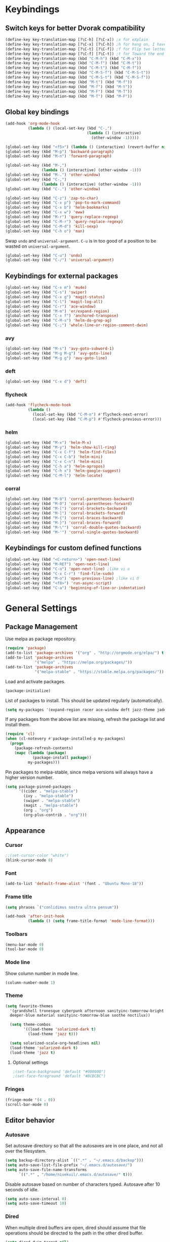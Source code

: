 # -*- poly-org -*-
* Keybindings
** Switch keys for better Dvorak compatibility
#+BEGIN_SRC emacs-lisp
(define-key key-translation-map [?\C-h] [?\C-x]) ;x for eXplain
(define-key key-translation-map [?\C-x] [?\C-h]) ;h for hang on, I have more input
(define-key key-translation-map [?\C-t] [?\C-f]) ;f for Flip two letters
(define-key key-translation-map [?\C-f] [?\C-t]) ;t for Toward the end of the line/file
(define-key key-translation-map (kbd "C-M-h") (kbd "C-M-x"))
(define-key key-translation-map (kbd "C-M-f") (kbd "C-M-t"))
(define-key key-translation-map (kbd "C-M-t") (kbd "C-M-f"))
(define-key key-translation-map (kbd "C-M-S-f") (kbd "C-M-S-t"))
(define-key key-translation-map (kbd "C-M-S-t") (kbd "C-M-S-f"))
(define-key key-translation-map (kbd "M-t") (kbd "M-f"))
(define-key key-translation-map (kbd "M-f") (kbd "M-t"))
(define-key key-translation-map (kbd "M-F") (kbd "M-T"))
(define-key key-translation-map (kbd "M-T") (kbd "M-F"))
#+END_SRC

** Global key bindings
#+BEGIN_SRC emacs-lisp
(add-hook 'org-mode-hook
          (lambda () (local-set-key (kbd "C-,")
                                    (lambda () (interactive)
                                      (other-window -1)))))

(global-set-key (kbd "<f5>") (lambda () (interactive) (revert-buffer nil t)))
(global-set-key (kbd "M-p") 'backward-paragraph)
(global-set-key (kbd "M-n") 'forward-paragraph)

(global-set-key (kbd "M-,")
                (lambda () (interactive) (other-window -1)))
(global-set-key (kbd "M-.") 'other-window)
(global-set-key (kbd "C-,")
                (lambda () (interactive) (other-window -1)))
(global-set-key (kbd "C-.") 'other-window)

(global-set-key (kbd "C-z") 'zap-to-char)
(global-set-key (kbd "C-x p") 'pop-to-mark-command)
(global-set-key (kbd "C-x b") 'helm-bookmarks)
(global-set-key (kbd "C-x w") 'eww)
(global-set-key (kbd "M-r") 'query-replace-regexp)
(global-set-key (kbd "C-M-r") 'query-replace-regexp)
(global-set-key (kbd "C-M-d") 'kill-sexp)
(global-set-key (kbd "C-h o") 'man)
#+END_SRC

Swap =undo= and =universal-argument=. =C-u= is in too good of a position to be wasted on =universal-argument=.
#+BEGIN_SRC emacs-lisp
(global-set-key (kbd "C-u") 'undo)
(global-set-key (kbd "C-/") 'universal-argument)
#+END_SRC

** Keybindings for external packages
#+BEGIN_SRC emacs-lisp
(global-set-key (kbd "C-x m") 'mu4e)
(global-set-key (kbd "C-s") 'swiper)
(global-set-key (kbd "C-x g") 'magit-status)
(global-set-key (kbd "C-l") 'magit-log-all)
(global-set-key (kbd "C-r") 'ace-window)
(global-set-key (kbd "M-m") 'er/expand-region)
(global-set-key (kbd "C-x f") 'anchored-transpose)
(global-set-key (kbd "C-M-s") 'helm-do-grep-ag)
(global-set-key (kbd "C-;") 'whole-line-or-region-comment-dwim)
#+END_SRC

*** avy
#+BEGIN_SRC emacs-lisp
(global-set-key (kbd "M-s") 'avy-goto-subword-1)
(global-set-key (kbd "M-g M-g") 'avy-goto-line)
(global-set-key (kbd "M-g g") 'avy-goto-line)
#+END_SRC

*** deft
#+BEGIN_SRC emacs-lisp
(global-set-key (kbd "C-x d") 'deft)
#+END_SRC

*** flycheck
#+BEGIN_SRC emacs-lisp
(add-hook 'flycheck-mode-hook
          (lambda ()
            (local-set-key (kbd "C-M-n") #'flycheck-next-error)
            (local-set-key (kbd "C-M-p") #'flycheck-previous-error)))
#+END_SRC

*** helm
#+BEGIN_SRC emacs-lisp
(global-set-key (kbd "M-x") 'helm-M-x)
(global-set-key (kbd "M-y") 'helm-show-kill-ring)
(global-set-key (kbd "C-x C-f") 'helm-find-files)
(global-set-key (kbd "C-x C-b") 'helm-mini)
(global-set-key (kbd "C-x C-n") 'helm-mini)
(global-set-key (kbd "C-h a") 'helm-apropos)
(global-set-key (kbd "C-h x") 'helm-google-suggest)
(global-set-key (kbd "C-M-l") 'helm-locate)
#+END_SRC

*** corral
#+BEGIN_SRC emacs-lisp
(global-set-key (kbd "M-9") 'corral-parentheses-backward)
(global-set-key (kbd "M-0") 'corral-parentheses-forward)
(global-set-key (kbd "M-[") 'corral-brackets-backward)
(global-set-key (kbd "M-]") 'corral-brackets-forward)
(global-set-key (kbd "M-{") 'corral-braces-backward)
(global-set-key (kbd "M-}") 'corral-braces-forward)
(global-set-key (kbd "M-\"") 'corral-double-quotes-backward)
(global-set-key (kbd "M-'") 'corral-single-quotes-backward)
#+END_SRC

** Keybindings for custom defined functions
#+BEGIN_SRC emacs-lisp
(global-set-key (kbd "<C-return>") 'open-next-line)
(global-set-key (kbd "M-RET") 'open-next-line)
(global-set-key (kbd "C-o") 'open-next-line) ;like vi o
(global-set-key (kbd "C-x C-r") 'find-file-sudo)
(global-set-key (kbd "M-o") 'open-previous-line) ;like vi O
(global-set-key (kbd "<f8>") 'run-async-script)
(global-set-key (kbd "C-a") 'beginning-of-line-or-indentation)
#+END_SRC

* General Settings
** Package Management
Use melpa as package repository.
#+BEGIN_SRC emacs-lisp  
(require 'package)
(add-to-list 'package-archives '("org" . "http://orgmode.org/elpa/") t)
(add-to-list 'package-archives
             '("melpa" . "https://melpa.org/packages/"))
(add-to-list 'package-archives
             '("melpa-stable" . "https://stable.melpa.org/packages/"))
#+END_SRC             

Load and activate packages.
#+BEGIN_SRC emacs-lisp
(package-initialize)
#+END_SRC

List of packages to install.  This should be updated regularly (automatically).
#+BEGIN_SRC emacs-lisp
(setq my-packages '(expand-region racer ace-window deft jazz-theme jade projectile magit spaceline org-plus-contrib cider company-emacs-eclim eclim tuareg swiper monochrome-theme polymode flycheck-pos-tip flycheck-rust rust-mode irony-eldoc ob-ipython jade scss-mode markdown-mode kooten-theme helm git-commit flycheck yasnippet yaml-mode ws-butler writegood-mode whole-line-or-region web-mode ujelly-theme tronesque-theme temp-buffer-browse symon stripe-buffer string-utils spacegray-theme soothe-theme solarized-theme smyx-theme simple-httpd request rainbow-delimiters py-autopep8 noctilux-theme names multi minesweeper lush-theme load-theme-buffer-local json-rpc jinja2-mode hungry-delete jazz-theme htmlize highlight-indentation helm-ag gnugo focus flycheck-package flycheck-irony firecode-theme erc-hl-nicks draft-mode diminish darktooth-theme cyberpunk-theme corral company-irony-c-headers company-irony command-log-mode column-enforce-mode bubbleberry-theme anchored-transpose afternoon-theme @ which-key))
#+END_SRC

If any packages from the above list are missing, refresh the package list and install them.
#+BEGIN_SRC emacs-lisp
(require 'cl)
(when (cl-notevery #'package-installed-p my-packages)
  (progn
    (package-refresh-contents)
    (mapc (lambda (package)
            (package-install package))
          my-packages)))
#+END_SRC

Pin packages to melpa-stable, since melpa versions will always have a higher version number.
#+BEGIN_SRC emacs-lisp
(setq package-pinned-packages
      '((cider . "melpa-stable")
        (ivy . "melpa-stable")
        (swiper . "melpa-stable")
        (magit . "melpa-stable")
        (org . "org")
        (org-plus-contrib . "org")))
#+END_SRC

** Appearance
*** Cursor
#+BEGIN_SRC emacs-lisp
;;(set-cursor-color "white")
(blink-cursor-mode 0)
#+END_SRC

*** Font
#+BEGIN_SRC emacs-lisp
(add-to-list 'default-frame-alist '(font . "Ubuntu Mono-18"))
#+END_SRC

*** Frame title
#+BEGIN_SRC emacs-lisp
(setq phrases `("conlidimus nostra ultra pensum"))
#+END_SRC

#+BEGIN_SRC emacs-lisp
(add-hook 'after-init-hook
          (lambda () (setq frame-title-format 'mode-line-format)))
#+END_SRC          

*** Toolbars
#+BEGIN_SRC emacs-lisp
  (menu-bar-mode 0)
  (tool-bar-mode 0)
#+END_SRC

*** Mode line
Show column number in mode line.
#+BEGIN_SRC emacs-lisp
(column-number-mode 1)
#+END_SRC

*** Theme
#+BEGIN_SRC emacs-lisp
(setq favorite-themes
  '(grandshell tronesque cyberpunk afternoon sanityinc-tomorrow-bright
  deeper-blue material sanityinc-tomorrow-blue soothe noctilux))

  (setq theme-combos
        '((load-theme 'solarized-dark t)
          (load-theme 'jazz t)))

  (setq solarized-scale-org-headlines nil)
  (load-theme 'solarized-dark t)
  (load-theme 'jazz t)

#+END_SRC

**** Optional settings
#+BEGIN_SRC emacs-lisp
;(set-face-background 'default "#000000")
;(set-face-foreground 'default "#BCBCBC")
#+END_SRC
     
*** Fringes
#+BEGIN_SRC emacs-lisp
  (fringe-mode '(4 . 0))
  (scroll-bar-mode 0)
#+END_SRC

** Editor behavior
*** Autosave
Set autosave directory so that all the autosaves are in one place, and not all over the filesystem.
#+BEGIN_SRC emacs-lisp
  (setq backup-directory-alist `((".*" . "~/.emacs.d/backup")))
  (setq auto-save-list-file-prefix "~/.emacs.d/autosave/")
  (setq auto-save-file-name-transforms
        `((".*" , "/home/nivekuil/.emacs.d/autosave/" t)))
#+END_SRC

Disable autosave based on number of characters typed.  Autosave after 10 seconds of idle.
#+BEGIN_SRC emacs-lisp
  (setq auto-save-interval 0)
  (setq auto-save-timeout 10)
#+END_SRC

*** Dired
When multiple dired buffers are open, dired should assume that file operations should be directed to the path in the other dired buffer.
#+BEGIN_SRC emacs-lisp
  (setq dired-dwim-target nil)
#+END_SRC

*** Eldoc
This should be lower than flycheck-display-errors-delay so it doesn't clobber it.
#+BEGIN_SRC emacs-lisp
  (setq eldoc-idle-delay 0.3)
#+END_SRC
*** Fill column
fill commands should create rows up to to 78 characters long.
#+BEGIN_SRC emacs-lisp
  (setq-default fill-column 78)
#+END_SRC
*** Scrolling
Make scrolling behave smoothly.  Note that scrolling does not work correctly with hl-line-mode after cursor goes to the bottom of the buffer.
#+BEGIN_SRC emacs-lisp
  (setq scroll-margin 7
        scroll-conservatively 10000)
#+END_SRC

Change how many lines mouse wheel scrolls by - 1 line at a time with no modifiers.
#+BEGIN_SRC emacs-lisp
  (setq mouse-wheel-scroll-amount '(1 ((shift) . 3) ((control) . 8)))
#+END_SRC

*** Yanking (pasting)
If we copy something from outside emacs, save it in the kill ring so it doesn't get lost after a kill.
#+BEGIN_SRC emacs-lisp
  (setq save-interprogram-paste-before-kill t)
#+END_SRC

*** Increase garbage collection memory threshold
By default Emacs GC'd every .76MB allocated, which is far too aggressive for a modern machine.  Raise this to a much bigger number.
#+BEGIN_SRC emacs-lisp
(setq gc-cons-threshold 20000000)
#+END_SRC

*** Increase undo limit
#+BEGIN_SRC emacs-lisp
(setq undo-limit 800000)
(setq undo-strong-limit 1200000)
#+END_SRC

*** Save place in files
#+BEGIN_SRC emacs-lisp
(save-place-mode 1)
#+END_SRC
*** Spell checking
Disable these keybindings for flyspell.
#+BEGIN_SRC emacs-lisp
(eval-after-load "flyspell"
  (lambda ()
    (define-key flyspell-mode-map (kbd "C-.") nil)
    (define-key flyspell-mode-map (kbd "C-,") nil)))
(setq ispell-program-name "/usr/bin/hunspell")
#+END_SRC

** Web browsing
Shadow the original browse-url function, making it work appropriate to the frame's environment (graphical or terminal).
#+BEGIN_SRC emacs-lisp
(setq browse-url-generic-program (executable-find "firefox-nightly"))
(add-hook 'after-init-hook (lambda ()
                             (defun browse-url (url &rest _)
                               "Shadow the original `browse-url' function, making it work appropriate to the frame's environment (graphical or terminal) by using either xdg-open or eww."
                               (interactive)
                               (if (display-graphic-p)
                                   (browse-url-generic url)
                                 (eww-browse-url url)))))
#+END_SRC                                 

** Message buffer
Timestamp each message.
#+BEGIN_SRC emacs-lisp
  (defun timestamp-message (orig-fun format-string &rest args)
    (when (or (> (length format-string) 0) args)
      (apply orig-fun
             (concat (format-time-string "[%T] " (current-time)) format-string)
             args)))
  (advice-add 'message :around #'timestamp-message)
#+END_SRC

** Shell
Don't pop up the async shell command buffer.
#+BEGIN_SRC emacs-lisp
  (add-to-list 'display-buffer-alist (cons "\\*Async Shell Command\\*.*" (cons #'display-buffer-no-window nil)))
#+END_SRC

** TRAMP
Don't litter directories with history files.
#+BEGIN_EXAMPLE
(setq tramp-histfile-override "/tmp/.tramp_history")
#+END_EXAMPLE
** Terminal
Terminal emacs behaves differently from GTK emacs in a lot of annoying ways.

Having M-[ bound will have a really annoying interaction with the bracketed paste mode of terminal emulators so unbind this key.
#+BEGIN_SRC emacs-lisp
  (add-hook 'after-init-hook (lambda nil (global-unset-key (kbd "M-["))))
#+END_SRC  
* Custom Functions
** Commands
*** Run current buffer in interpreter asynchronously
#+BEGIN_SRC emacs-lisp
  (defun run-async-script ()
    (interactive)
    (save-buffer)
    (cond ((equal (file-name-extension buffer-file-name) "py")
           (async-shell-command (concat "python " buffer-file-name)))))
#+END_SRC

*** find-file-sudo
#+BEGIN_SRC emacs-lisp
  (defun find-file-sudo ()
    "Reopen the current file as root, preserving point position."
    (interactive)
    (let ((p (point)))
      (find-alternate-file (concat "/sudo:root@localhost:" buffer-file-name))
      (goto-char p)))
#+END_SRC

*** open-next-line
Behave like vi's o command
Binding: C-o, C-RET, M-RET
#+BEGIN_SRC emacs-lisp
  (defun open-next-line ()
    "Open a new line after the current one."
    (interactive)
    (end-of-line) (open-line 1) (forward-line) (indent-according-to-mode))
#+END_SRC

*** open-previous-line
Behave like vi's O command
Binding: M-o
#+BEGIN_SRC emacs-lisp
  (defun open-previous-line ()
    "Open a new line before the current one."
    (interactive)
    (beginning-of-line) (open-line 1) (indent-according-to-mode))
#+END_SRC

*** mark-this-line
Binding: M-m
#+BEGIN_SRC emacs-lisp
  (defun mark-this-line ()
    "Mark the current line from indentation to end, leaving cursor at end."
    (interactive)
    (back-to-indentation) (set-mark-command nil) (end-of-line))
#+END_SRC

*** correct-exponent-formatting-in-region
#+BEGIN_SRC emacs-lisp
  (defun correct-exponent-formatting-in-region (start end)
    "Corrects formatting of exponents from copied text.
  When yanking formatted text, the formatting of exponents will be lost,
  appearing as regular numbers instead.  This function adds carets to properly
  denote that they are exponents, including exponents of parenthetical
  expressions.  This function assumes that the input variable is never an
  exponent itself."
    (interactive "*r")
    (save-excursion
      (save-restriction
        (let ((character (read-string "Enter variable to add carets around: ")))
          (narrow-to-region start end)
          (goto-char (point-min))
          (while (re-search-forward (concat "[" character ")]") nil t)
            (when (looking-at-p "[[:digit:]]") (insert "^")))))))
#+END_SRC

*** beginning-of-line-or-indentation
Cycle cursor between the beginning of indentation and beginning of the line.

#+BEGIN_SRC emacs-lisp
  (defun beginning-of-line-or-indentation ()
    (interactive)
    (let ((original (point)))
      (back-to-indentation)
      (if (eq (point) original)
          (beginning-of-line))))
#+END_SRC

*** spit-scad-last-expression
Using a clojure nrepl, scad-clj can interactively update a file to be read by an OpenSCAD session.
#+BEGIN_SRC emacs-lisp
  (defun spit-scad-last-expression ()
    (interactive)
    (cider-interactive-eval
     (format
      "(require 'scad-clj.scad)
  (spit \"repl.scad\" (scad-clj.scad/write-scad %s))"
      (cider-defun-at-point))))

  (add-hook 'clojure-mode-hook
            (lambda ()
              (local-set-key (kbd "C-c c") 'spit-scad-last-expression)))
#+END_SRC

*** set-frame-width-80col
Make the current window 80 columns wide.
#+BEGIN_SRC emacs-lisp
  (defun set-frame-width-80col (&optional cols)
    (interactive "p")
    (set-frame-width (selected-frame) (* 80 cols))
    (set-frame-height (selected-frame) (x-display-pixel-height))
    (if (> cols 0)
        (set-frame-position (selected-frame) 0 0)
      (set-frame-position (selected-frame) -1 0)))
#+END_SRC
*** set-frame-width-100col
Make the current window 100 columns wide.
#+BEGIN_SRC emacs-lisp
  (defun set-frame-width-100col (&optional cols)
    (interactive "p")
    (set-frame-width (selected-frame) (* 100 cols))
    (set-frame-height (selected-frame) (x-display-pixel-height))
    (if (> cols 0)
        (set-frame-position (selected-frame) 0 0)
      (set-frame-position (selected-frame) -1 0)))
#+END_SRC
*** irc
#+BEGIN_SRC emacs-lisp
  (defun connect-to-irc ()
    (interactive)
    ;; (erc-tls :server "irc.freenode.net" :port 6697
    ;;          :nick "nivekuil"
    ;;          :password (with-temp-buffer
    ;;                      (insert-file-contents (concat user-emacs-directory "ercpass"))
    ;;                      (buffer-string)))
    (erc-tls :server "nivekuil.com" :port 7000
             :nick "nivekuil"
             :password (with-temp-buffer
                         (insert-file-contents
                          (concat user-emacs-directory "ercpass.gpg"))
                         (buffer-string))))
#+END_SRC

*** jump-to-last-edit
#+BEGIN_SRC emacs-lisp
  (defun jump-to-last-edit ()
    "Go back to last add/delete edit"
    (interactive)
    (let* ((ubuf (cadr buffer-undo-list))
           (beg (car ubuf))
           (end (cdr ubuf)))
      (cond
       ((integerp beg) (goto-char beg))
       ((stringp beg) (goto-char (abs end))
        (message "DEL-> %s" (substring-no-properties beg)))
       (t (message "No add/delete edit occurred")))))

  (global-set-key (kbd "C-x u") 'jump-to-last-edit)
#+END_SRC

*** compile-dwim
#+BEGIN_SRC emacs-lisp
  (defun compile-dwim ()
    (interactive)
    (save-buffer)
    (save-window-excursion
      (recompile)))
#+END_SRC
* Mode settings
** Minor modes
Use subword mode in prog mode to move by camelCase.
#+BEGIN_SRC emacs-lisp
  (add-hook 'prog-mode-hook 'subword-mode)
#+END_SRC

Use winner-mode to save window layout history (C-c left to undo window changes)
#+BEGIN_SRC emacs-lisp
  (winner-mode t)
#+END_SRC

Use hl line mode in dired, one of the few modes where it's more helpful than annoying.
#+BEGIN_SRC emacs-lisp
  (add-hook 'dired-mode-hook 'hl-line-mode)
    #+END_SRC

Use electric pair mode to automatically insert matching delimiters (sometimes annoying).
#+BEGIN_SRC emacs-lisp
  (electric-pair-mode)
  (add-hook 'erc-mode-hook (lambda nil (electric-pair-local-mode 0)))
#+END_SRC

Use mouse avoidance mode so the rodent doesn't cover the actual cursor.  I don't even notice I have this mode enabled, which is a probably a positive sign.
#+BEGIN_SRC emacs-lisp
  (mouse-avoidance-mode 'exile)
#+END_SRC

Tab inserts spaces only.
#+BEGIN_SRC emacs-lisp
  (setq-default indent-tabs-mode nil)
#+END_SRC

Use auto-revert-mode for log files to update the output automatically
#+BEGIN_SRC emacs-lisp
  (add-to-list 'auto-mode-alist '("\\.log\\'" . auto-revert-mode))
#+END_SRC

*** recentf-mode
A useful feature that stores the most recently visited files, conveniently accessible via =helm-mini=.
#+BEGIN_SRC emacs-lisp
  (recentf-mode)
  (setq recentf-max-saved-items 80)
  (setq recentf-auto-cleanup 50)
  (add-hook 'kill-emacs-hook 'recentf-save-list)
  (add-hook 'auto-save-hook 'recentf-save-list)
#+END_SRC

Ignore autoloaded files that clobber the recentf list after upgrading packages.
#+BEGIN_SRC emacs-lisp
  (setq recentf-exclude (list "/\\.git/.*\\'" ; Git contents
                              "/elpa/.*\\'"   ; Package files
                              "/itsalltext/"  ; It's all text temp files
                              ".*\\.gz\\'"
                              "TAGS"
                              ".*-autoloads\\.el\\'"))
#+END_SRC

** Major modes
*** Assembly
Configuration for SPARC assembly. Use ! as the comment char and only use tabs.
#+BEGIN_SRC emacs-lisp
  (setq asm-comment-char ?!)
  (setq asm-mode-hook
        (lambda ()
          (setq indent-tabs-mode t)
          (add-hook 'before-save-hook
                    (lambda () (tabify (point-min) (point-max))) nil t)))
#+END_SRC

*** C/C++ (cpp)
Use irony-mode.
#+BEGIN_SRC emacs-lisp
  (add-hook 'c++-mode-hook 'irony-mode)
  (add-hook 'c-mode-hook 'irony-mode)
  (add-hook 'objc-mode-hook 'irony-mode)

  ;; replace the `completion-at-point' and `complete-symbol' bindings in
  ;; irony-mode's buffers by irony-mode's function
  (defun my-irony-mode-hook ()
    (define-key irony-mode-map [remap completion-at-point]
      'irony-completion-at-point-async)
    (define-key irony-mode-map [remap complete-symbol]
      'irony-completion-at-point-async))
  (add-hook 'irony-mode-hook 'my-irony-mode-hook)
  (add-hook 'irony-mode-hook 'irony-cdb-autosetup-compile-options)
  (add-hook 'irony-mode-hook 'irony-eldoc)
  (setq irony-additional-clang-options '("-std=c++14"))

  (add-hook 'irony-mode-hook
            (lambda nil (local-set-key (kbd "C-c C-c") 'compile-dwim)))
#+END_SRC

*** Clojure
#+BEGIN_SRC emacs-lisp
  (add-hook 'clojure-mode-hook 'paredit-mode)
  (add-hook 'clojure-mode-hook
            (lambda ()
              (local-set-key (kbd "C-;")
                             (lambda ()
                               "Comment out the sexp at point."
                               (interactive)
                               (save-excursion
                                 (mark-sexp)
                                 (paredit-comment-dwim))))))
#+END_SRC

#+BEGIN_SRC emacs-lisp
  (add-hook 'clojure-mode-hook
            (lambda ()
              (local-set-key (kbd "C-l") 'cider-eval-defun-at-point)))
#+END_SRC

**** clj-refactor
#+BEGIN_SRC emacs-lisp
  (add-hook 'clojure-mode-hook 'clj-refactor-mode)
  (cljr-add-keybindings-with-prefix "C-c C-m")
#+END_SRC

*** Comint
There should be no scroll margin in a shell buffer.
#+BEGIN_SRC emacs-lisp
  (add-hook 'comint-mode-hook (lambda ()
                                (set (make-local-variable 'scroll-margin) 0)))
  (setq comint-prompt-read-only t)
#+END_SRC

*** Conf
Use tabs in Unix conf files.
#+BEGIN_SRC emacs-lisp
  (add-hook 'conf-mode (lambda () (setq indent-tabs-mode t)))
#+END_SRC

*** Emacs lisp  (elisp)
#+BEGIN_SRC emacs-lisp
  (add-hook 'emacs-lisp-mode-hook 'paredit-mode)
#+END_SRC

*** Eww
#+BEGIN_SRC emacs-lisp
  (eval-after-load "eww"
    '(progn (define-key eww-mode-map "n" 'next-line)
            (define-key eww-mode-map "m" 'eww-follow-link)
            (define-key eww-mode-map "p" 'previous-line)
            (define-key eww-mode-map "N" 'eww-next-url)
            (define-key eww-mode-map "P" 'eww-previous-url)))
  (setq shr-color-visible-luminance-min 70)
#+END_SRC

*** ERC
Autojoin channels when ERC starts.
#+BEGIN_SRC emacs-lisp
  (setq erc-autojoin-channels-alist nil)
  '(("freenode.net" "#ucsd"))
#+END_SRC

Add modules to be loaded.
#+BEGIN_SRC emacs-lisp
  (require 'erc)
  (add-to-list 'erc-modules 'hl-nicks)
  (add-to-list 'erc-modules 'notifications)
  (add-to-list 'erc-modules 'spelling)
#+END_SRC

Hide those annoying join/quit messages.
#+BEGIN_SRC emacs-lisp
  (setq erc-hide-list '("JOIN" "PART" "QUIT"))
#+END_SRC

No scroll margin in ERC buffers.
#+BEGIN_SRC emacs-lisp
  (add-hook 'erc-mode-hook (lambda ()
                             (set (make-local-variable 'scroll-margin) 1)))
#+END_SRC

Since we're using ZNC, DETACH instead of PART from a channel when killing its buffer.
#+BEGIN_SRC emacs-lisp
  (defun erc-detach ()
    (erc-server-send (format "DETACH %s" (erc-default-target))
                     nil (erc-default-target)))

  (setq erc-kill-buffer-hook #'(erc-detach))
  (setq erc-kill-channel-hook #'(erc-detach))
  (setq erc-kill-server-hook #'(erc-detach))
#+END_SRC

*** Haskell
#+BEGIN_SRC emacs-lisp
  ;; (require 'haskell-interactive-mode)
  ;; (require 'haskell-process)
  ;; (add-hook 'haskell-mode-hook
  ;; (progn
  ;; (interactive-haskell-mode)
  ;; (turn-on-haskell-indent)))

  ;; (setq haskell-process-suggest-remove-import-lines t)
  ;; (setq haskell-process-auto-import-loaded-modules t)
  ;; (setq haskell-process-log t)

  #+END_SRC  

*** Help
#+BEGIN_SRC emacs-lisp
  (add-hook 'help-mode-hook 'visual-line-mode)
#+END_SRC
*** LaTeX
Automatically compile on save.  There's probably a better way to do this that avoids the undocumented variable =TeX-command-force=.

#+BEGIN_SRC emacs-lisp
  (setq TeX-command-force "LaTeX")
  (add-hook 'LaTeX-mode-hook
            (lambda () (add-hook 'after-save-hook
                                 (lambda () (TeX-command-master -1)) nil t)))
#+END_SRC

Use pretty symbols.
#+BEGIN_SRC emacs-lisp
  (add-hook 'LaTeX-mode-hook 'prettify-symbols-mode)
                                                                                    #+END_SRC  
*** Python
#+BEGIN_SRC emacs-lisp
  (when (executable-find "ipython")
    (setq python-shell-intrepreter "ipython"))
    #+END_SRC
*** Org-mode
Use visual line mode to wrap lines in org mode.
#+BEGIN_SRC emacs-lisp
  (add-hook 'org-mode-hook 'visual-line-mode)
    #+END_SRC

Indent sections and hide multiple asterisks.
#+BEGIN_SRC emacs-lisp
  (setq org-startup-indented t)
    #+END_SRC

**** org-babel
Eval code blocks without prompting for confirmation.  It's unlikely that this will ever be a security concern.
#+BEGIN_SRC emacs-lisp
  (setq org-confirm-babel-evaluate nil)
    #+END_SRC

                                                                                        #+BEGIN_SRC emacs-lisp
                                                                                          (with-eval-after-load 'org (org-babel-do-load-languages
                                                                                                                      'org-babel-load-languages
                                                                                                                      '((sh . t)
                                                                                                                        (emacs-lisp . t)
                                                                                                                        (ipython . t))))
    #+END_SRC

**** org-src
Editing source code blocks should happen in the same window.  The edit session should end after saving the org-src buffer (TODO: submit patch? after-save-hook isn't called by org-edit-src-save so might be better to modify org-edit-src-save itself).
#+BEGIN_SRC emacs-lisp
  (setq org-src-window-setup 'current-window)
    #+END_SRC

Disable syntax checking in src blocks.
#+BEGIN_SRC emacs-lisp
  (add-hook 'org-src-mode-hook
            (lambda ()
              (add-to-list 'flycheck-disabled-checkers 'emacs-lisp-checkdoc)))
    #+END_SRC

**** Macros
Add an "<el" expansion for emacs-lisp source blocks.
#+BEGIN_SRC emacs-lisp
  (with-eval-after-load 'org (add-to-list 'org-structure-template-alist
                                          '("el" "#+BEGIN_SRC emacs-lisp\n?\n#+END_SRC")))
    #+END_SRC

**** Website
When exporting to HTML, highlight the code within src blocks.
#+BEGIN_SRC emacs-lisp
  (setq org-src-fontify-natively t)
#+END_SRC

Workaround for a bug with HTML export on emacs-25. http://wenshanren.org/?p=768
#+BEGIN_SRC emacs-lisp
  (eval-after-load "/home/nivekuil/docs/website/index.org"
    (defun org-font-lock-ensure ()
      (font-lock-fontify-buffer)))
#+END_SRC

Add more backends to =org-export=.
#+BEGIN_SRC emacs-lisp
(with-eval-after-load 'org (add-to-list 'org-export-backends 'org))
#+END_SRC

The publish function.
#+BEGIN_SRC emacs-lisp
  (defun publish-website ()
    (interactive)
    (save-window-excursion
      (find-file "~/docs/website/index.org")
      (org-html-export-to-html))
    (call-process-shell-command "~/scripts/publish-website.sh &"))
#+END_SRC

*** Javascript/HTML/CSS
Use js2-mode for editing .js files.
#+BEGIN_SRC emacs-lisp
  (add-to-list 'auto-mode-alist '("\\.js$" . js2-mode))
  (add-to-list 'auto-mode-alist '("\\.jsx$" . js2-mode))
#+END_SRC

JSON is a subset of YAML, so use yaml-mode to edit json files.
#+BEGIN_SRC emacs-lisp
  (add-to-list 'auto-mode-alist '("\\.json$" . yaml-mode))
#+END_SRC

#+BEGIN_SRC emacs-lisp
  (setq js-indent-level 2)
#+END_SRC

Use jade for cool features.
#+BEGIN_SRC emacs-lisp
  (require 'jade)
  (add-hook 'js2-mode-hook #'jade-interaction-mode)
  (add-hook 'js2-mode-hook #'tern-mode)
#+END_SRC


*** Rust
#+BEGIN_SRC emacs-lisp
  (add-hook 'rust-mode-hook #'cargo-minor-mode)
  (add-hook 'rust-mode-hook #'racer-mode)
  (add-hook 'racer-mode-hook #'company-mode)
  (eval-after-load 'racer
    (lambda nil (define-key rust-mode-map (kbd "C-c C-d") 'racer-describe)))
  (add-hook 'rust-mode-hook
            (lambda nil
              (setq compile-command "cargo build")
              (setq racer-rust-src-path
                    (concat (shell-command-to-string "printf %s $(rustc --print sysroot)")
                            "/lib/rustlib/src/rust/src"))
              (local-set-key (kbd "C-c C-c") 'compile-dwim)))

  #+END_SRC
*** SQL
#+BEGIN_SRC emacs-lisp
#+END_SRC
*** Term
Set scroll margin in terminal to 0.
#+BEGIN_SRC emacs-lisp
  (add-hook 'term-mode-hook (lambda ()
                              (set (make-local-variable 'scroll-margin) 0)))
#+END_SRC

*** Web
#+BEGIN_SRC emacs-lisp
  (add-to-list 'auto-mode-alist '("\\.phtml\\'" . web-mode))
  (add-to-list 'auto-mode-alist '("\\.tpl\\.php\\'" . web-mode))
  (add-to-list 'auto-mode-alist '("\\.[agj]sp\\'" . web-mode))
  (add-to-list 'auto-mode-alist '("\\.as[cp]x\\'" . web-mode))
  (add-to-list 'auto-mode-alist '("\\.erb\\'" . web-mode))
  (add-to-list 'auto-mode-alist '("\\.mustache\\'" . web-mode))
  (add-to-list 'auto-mode-alist '("\\.djhtml\\'" . web-mode))
  (add-to-list 'auto-mode-alist '("\\.html?\\'" . web-mode))
  (add-to-list 'auto-mode-alist '("\\.css?\\'" . web-mode))
#+END_SRC

*** xwidget-webkit
Make the mouse wheel scroll the webkit xwidget, and add the standard keybinding to go back a page.
#+BEGIN_SRC emacs-lisp
  (add-hook 'xwidget-webkit-mode-hook
            (lambda ()
              (setq-local mwheel-scroll-up-function
                          (lambda (&optional arg) (xwidget-webkit-scroll-up)))
              (setq-local mwheel-scroll-down-function
                          (lambda (&optional arg) (xwidget-webkit-scroll-down)))
              (local-set-key (kbd "M-<left>") #'xwidget-webkit-back)))

#+END_SRC

Reload automatically, handy for development. Should find a way to do this in background.
#+BEGIN_SRC emacs-lisp
  ;;(add-hook 'xwidget-webkit-mode-hook
  ;;          (lambda () (run-with-timer 2 2 'xwidget-webkit-reload)))
#+END_SRC
* Packages
** ace-window
Switch between windows by assigning a number to each one.

** aggressive-indent-mode
Automatically fix indentation as you type.  Nice to have in lisp, but I find it more annoying than useful in other languages.
#+BEGIN_SRC emacs-lisp
  (add-hook 'emacs-lisp-mode-hook #'aggressive-indent-mode)
  (add-hook 'clojure-mode-hook #'aggressive-indent-mode)
#+END_SRC

** avy
#+BEGIN_SRC emacs-lisp
  (setq avy-keys '(?a ?o ?e ?u ?h ?t ?n ?s))
  (setq avy-style 'at-full)
  (setq avy-background nil)
#+END_SRC

** beacon
Display a beacon when changing windows.
#+BEGIN_SRC emacs-lisp
  (beacon-mode 1)
  (setq beacon-blink-when-window-scrolls nil)
  (add-to-list 'beacon-dont-blink-major-modes 'special-mode)

#+END_SRC

** cider
#+BEGIN_SRC emacs-lisp
  (setq cider-default-repl-command "boot")
  (setq cider-repl-pop-to-buffer-on-connect nil)
#+END_SRC
** column-enforce-mode
Use column enforce mode to mark text past column 80.
#+BEGIN_SRC emacs-lisp
  (add-hook 'c-mode-hook 'column-enforce-mode)
  (add-hook 'c++-mode-hook 'column-enforce-mode)
  (add-hook 'clojure-mode-hook 'column-enforce-mode)
  (add-hook 'js-mode-hook 'column-enforce-mode)
#+END_SRC

** command-log-mode
** company-mode
Use company mode for text and code completion.
#+BEGIN_SRC emacs-lisp
  (global-company-mode)
  (add-to-list 'company-backends 'company-irony)
  (add-to-list 'company-backends 'company-irony-c-headers)
  (add-to-list 'company-backends 'company-tern)
  (add-to-list 'company-backends 'company-elisp)
  (setq company-idle-delay 0.15)
#+END_SRC

The dabbrev backends should only look for candidates in buffers with the same major mode.
#+BEGIN_SRC emacs-lisp
  (setq company-dabbrev-other-buffers t)
  (setq company-dabbrev-code-other-buffers t)
#+END_SRC

Autocomplete should preserve the original case as much as possible.
#+BEGIN_SRC emacs-lisp
  (setq company-dabbrev-downcase nil)
  (setq company-dabbrev-ignore-case nil)
#+END_SRC

#+BEGIN_SRC emacs-lisp
  (setq company-tooltip-align-annotations t)
#+END_SRC

** corral
Best package ever!
#+BEGIN_SRC emacs-lisp
  (setq corral-preserve-point t)
  (setq corral-syntax-entries '((?# "_")
                                (?* "_")
                                (?- "_")))
#+END_SRC

** deft
#+BEGIN_SRC emacs-lisp
  (setq deft-directory "/home/nivekuil/docs/deft/")
  (setq deft-extension "org")
  (setq deft-default-extension "org")
  (setq deft-text-mode 'org-mode)
  (setq deft-auto-save-interval 0)
  (setq deft-width-offset 3)
#+END_SRC

Use hl-line-mode in the deft buffer.
#+BEGIN_SRC emacs-lisp
  (add-hook 'deft-mode-hook (lambda () (hl-line-mode 1)))
#+END_SRC

** eclim
#+BEGIN_SRC emacs-lisp
  (add-hook 'java-mode-hook 'eclim-mode)
#+END_SRC
*** company-emacs-eclim
#+BEGIN_SRC emacs-lisp
  (company-emacs-eclim-setup)
  (define-key eclim-mode-map (kbd "C-M-i") 'company-emacs-eclim)

#+END_SRC
** elpy
#+BEGIN_SRC emacs-lisp
  (elpy-enable)
  (setq elpy-rpc-backend "jedi")
#+END_SRC

Highlighting indentation levels makes Python ugly, and isn't very useful in practice.
#+BEGIN_SRC emacs-lisp
  (setq elpy-modules (delete 'elpy-module-highlight-indentation elpy-modules))
#+END_SRC
** flycheck
Use flycheck for syntax checking.
#+BEGIN_SRC emacs-lisp
  (add-hook 'after-init-hook #'global-flycheck-mode)
  (setq flycheck-global-modes '(not emacs-lisp-mode))
  (add-hook 'flycheck-mode-hook #'flycheck-irony-setup)
  (add-hook 'flycheck-mode-hook #'flycheck-rust-setup)
  (setq flycheck-display-errors-delay 0.4)


#+END_SRC
*** flycheck-pos-tip
#+BEGIN_SRC emacs-lisp
  (with-eval-after-load 'flycheck
    (flycheck-pos-tip-mode))
  (setq flycheck-pos-tip-timeout 30)
#+END_SRC
** helm
The following must be set before helm is loaded when tethered to my phone due to T-Mobile's DNS hijacking, or it will hang emacs.
#+BEGIN_SRC emacs-lisp
  ;;(setq tramp-ssh-controlmaster-options "-o ControlMaster=auto -o ControlPath='tramp.%%C' -o ControlPersist=no")
#+END_SRC

#+BEGIN_SRC emacs-lisp
  (helm-mode t)
#+END_SRC
Swap <tab> and C-z in helm buffers
#+BEGIN_SRC emacs-lisp
  (define-key helm-map (kbd "TAB") 'helm-execute-persistent-action)
  (define-key helm-map (kbd "C-z") 'helm-select-action)
#+END_SRC

Make helm buffers appear on the bottom half of the window.
#+BEGIN_SRC emacs-lisp
  (setq helm-split-window-in-side-p t)
  (setq helm-split-window-default-side 'below)
#+END_SRC

Use fuzzy matching with helm-apropos
#+BEGIN_SRC emacs-lisp
  (setq helm-apropos-fuzzy-match t)
                                    #+END_SRC

Show helm input within the helm window.
#+BEGIN_SRC emacs-lisp
  (setq helm-echo-input-in-header-line t)
    #+END_SRC

*** helm-web
#+BEGIN_SRC emacs-lisp
  (setq helm-net-prefer-curl t)
  #+END_SRC

*** helm-projectile
#+BEGIN_SRC emacs-lisp
  (helm-projectile-on)
#+END_SRC
** helm-ag
#+BEGIN_SRC emacs-lisp
  (setq helm-ag-fuzzy-match t)
  (setq helm-grep-ag-command "TERM=eterm-color rg --color=always --smart-case --no-heading --line-number %s %s %s")
#+END_SRC

** hungry-delete-mode
Delete all whitespace instead of doing it one character at a time.
#+BEGIN_SRC emacs-lisp
  (global-hungry-delete-mode 1)
  (add-hook 'prog-mode-hook (lambda nil (hungry-delete-mode 1)))
  (setq-default c-hungry-delete-key t)
#+END_SRC

** magit
#+BEGIN_SRC emacs-lisp
  (setq magit-last-seen-setup-instructions "1.4.0")
#+END_SRC

** mu4e
mu4e is not part of elpa, so we have to require it manually instead of letting package-initialize handle it.
#+BEGIN_SRC emacs-lisp
  (add-to-list 'load-path "/usr/share/emacs/site-lisp/mu4e/")
  (require 'mu4e)
  (setq mu4e-headers-date-format "%b %d")
  (setq mu4e-headers-time-format "%H:%M")
  (setq mu4e-headers-fields '((:human-date . 7) (:from . 15) (:subject)))
#+END_SRC

Command run to sync mailboxes.  mbsync seems to have no timeout handling built in (and it gets stuck a lot), so we use the timeout utility to run it.
#+BEGIN_SRC emacs-lisp
  (setq mu4e-get-mail-command "timeout -s TERM 120 mbsync -a")
#+END_SRC

Update mailboxes every 3 minutes.
#+BEGIN_SRC emacs-lisp
  (setq mu4e-update-interval 180)
  (setq mu4e-hide-index-messages t)
#+END_SRC

Use zoho as default mailbox.
#+BEGIN_SRC emacs-lisp
  (setq mu4e-maildir       "~/.mail"              ;; top-level Maildir
        mu4e-sent-folder   "/zoho/Sent"
        mu4e-drafts-folder "/zoho/Drafts"
        mu4e-trash-folder  "/zoho/Trash")

#+END_SRC

Enabling this will make mbsync not break with a maildir error about UIDs.  Offlineimap prefers this to be nil.
#+BEGIN_SRC emacs-lisp
  (setq mu4e-change-filenames-when-moving t)
#+END_SRC

Show images in emails.
#+BEGIN_SRC emacs-lisp
  (setq mu4e-view-show-images t)
#+END_SRC

Word wrap emails.
#+BEGIN_SRC emacs-lisp
  (add-hook 'mu4e-view-mode-hook 'visual-line-mode)
#+END_SRC

Gmail and offlineimap leads to duplicate emails showing up in search filters since that's the way labels/virtual folders in Gmail are represented, so skip them.
#+BEGIN_SRC emacs-lisp
  (setq mu4e-headers-skip-duplicates t)
#+END_SRC

Use =mu4e-shr2text= found in the =mu4e-contrib= package to display rich text messages.
#+BEGIN_SRC emacs-lisp
  (require 'mu4e-contrib)
  (setq mu4e-html2text-command 'mu4e-shr2text)
#+END_SRC

Settings for sending mail using TLS encryption.  Use ~/.authinfo (or ~/.authinfo.gpg) for credentials.
#+BEGIN_SRC emacs-lisp
  (require 'smtpmail)
  (setq user-mail-address (concat "kevin" "@nivekuil.com")
        message-send-mail-function 'smtpmail-send-it
        smtpmail-smtp-server "smtp.zoho.com"
        smtpmail-stream-type 'starttls
        smtpmail-smtp-service 587)      ;TLS port
  (setq mu4e-maildir-shortcuts
        '(("/zoho/Inbox" . ?j)))
  ;; (add-hook 'message-send-hook 'mml-secure-message-sign-pgpmime)
#+END_SRC

#+BEGIN_SRC emacs-lisp
  (defun my-mu4e-action-view-with-xwidget (msg)
    "View the body of the message inside xwidget-webkit."
    (unless (fboundp 'xwidget-webkit-browse-url)
      (mu4e-error "No xwidget support available"))
    (let* ((html (mu4e-message-field msg :body-html))
           (txt (mu4e-message-field msg :body-txt))
           (tmpfile (format "%s%x.html" temporary-file-directory (random t))))
      (unless (or html txt)
        (mu4e-error "No body part for this message"))
      (with-temp-buffer
        ;; simplistic -- but note that it's only an example...
        (insert (or html (concat "<pre>" txt "</pre>")))
        (write-file tmpfile)
        (xwidget-webkit-browse-url (concat "file://" tmpfile) t))))

  (add-to-list 'mu4e-view-actions
               '("xViewXWidget" . my-mu4e-action-view-with-xwidget) t)
#+END_SRC

Start mu4e in the background.
#+BEGIN_SRC emacs-lisp
  ;;(add-hook 'after-init-hook 'mu4e)
#+END_SRC

Spellcheck emails.
#+BEGIN_SRC emacs-lisp
  (add-hook 'mu4e-compose-mode-hook 'flyspell-mode)
  (add-hook 'mu4e-compose-mode-hook 'visual-line-mode)
  (add-hook 'mu4e-compose-mode-hook (lambda nil (auto-fill-mode -1)))
#+END_SRC

** mu4e-alert
Use libnotify to send notifications about new emails.
#+BEGIN_SRC emacs-lisp
  (mu4e-alert-set-default-style 'notifications)
  (mu4e-alert-enable-notifications)
#+END_SRC

** polymode
Override polymode key bindings.
#+BEGIN_SRC emacs-lisp
  (eval-after-load 'polymode
    (lambda nil
      (define-key polymode-mode-map (kbd "M-n") 'forward-paragraph)
      (define-key polymode-mode-map (kbd "M-p") 'backward-paragraph)))
#+END_SRC
** projectile
#+BEGIN_SRC emacs-lisp
  (projectile-global-mode t)
#+END_SRC

Disable the projectile mode line, if only because it slows TRAMP to a crawl.
#+BEGIN_SRC emacs-lisp
  (setq projectile-mode-line nil)
#+END_SRC

** spaceline
#+BEGIN_SRC emacs-lisp
  (require 'spaceline-config)
  (spaceline-emacs-theme)
  (spaceline-helm-mode)
(spaceline-toggle-minor-modes-off)
(spaceline-toggle-buffer-encoding-abbrev-off)
(setq spaceline-highlight-face-func 'spaceline-highlight-face-modified)
#+END_SRC
** swiper
Backspace should not end swiper.
#+BEGIN_SRC emacs-lisp
(setq ivy-on-del-error-function nil)
#+END_SRC

** symon
Mini system monitor that pops up in the minibuffer after a period of idleness.
#+BEGIN_SRC emacs-lisp
(setq symon-delay 30)
(setq symon-sparkline-width 1)
(setq symon-refresh-rate 2)
;; (symon-mode 1)
#+END_SRC

** rainbow-delimiters
Highlight parens levels in lisps.
#+BEGIN_SRC emacs-lisp
(add-hook 'emacs-lisp-mode-hook #'rainbow-delimiters-mode)
(add-hook 'clojure-mode-hook #'rainbow-delimiters-mode)
#+END_SRC
** which-key
#+BEGIN_SRC emacs-lisp
  (which-key-mode 1)
  (setq which-key-idle-delay 1.5)
#+END_SRC  
** whole-line-or-region
Use whole line or region so C-w and M-w without an active mark kills the line.
#+BEGIN_SRC emacs-lisp
  (whole-line-or-region-mode t)
#+END_SRC

** ws-butler
Automatically and non-disruptively clean up whitespace on save.
#+BEGIN_SRC emacs-lisp
  (ws-butler-global-mode t)
#+END_SRC

** yasnippet
#+BEGIN_SRC emacs-lisp
  (yas-global-mode t) ;; Activate global mode before defining keys
#+END_SRC

Yasnippet blocks shell tab completion, so disable it in comint and term modes.
#+BEGIN_SRC emacs-lisp
  (add-hook 'comint-mode-hook (lambda () (yas-minor-mode -1)))
  (add-hook 'term-mode-hook (lambda () (yas-minor-mode -1)))
#+END_SRC

